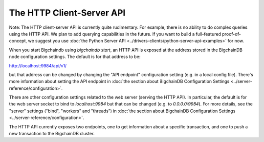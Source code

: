 The HTTP Client-Server API
==========================

Note: The HTTP client-server API is currently quite rudimentary. For example, there is no ability to do complex queries using the HTTP API. We plan to add querying capabilities in the future. If you want to build a full-featured proof-of-concept, we suggest you use :doc:`the Python Server API <../drivers-clients/python-server-api-examples>` for now.

When you start Bigchaindb using `bigchaindb start`, an HTTP API is exposed at the address stored in the BigchainDB node configuration settings. The default is for that address to be:

`http://localhost:9984/api/v1/ <http://localhost:9984/api/v1/>`_

but that address can be changed by changing the "API endpoint" configuration setting (e.g. in a local config file). There's more information about setting the API endpoint in :doc:`the section about BigchainDB Configuration Settings <../server-reference/configuration>`.

There are other configuration settings related to the web server (serving the HTTP API). In particular, the default is for the web server socket to bind to `localhost:9984` but that can be changed (e.g. to `0.0.0.0:9984`). For more details, see the "server" settings ("bind", "workers" and "threads") in :doc:`the section about BigchainDB Configuration Settings <../server-reference/configuration>`.

The HTTP API currently exposes two endpoints, one to get information about a specific transaction, and one to push a new transaction to the BigchainDB cluster.

.. http:get:: /transactions/{tx_id}

   Get the transaction with the ID ``tx_id``.

   This endpoint returns only a transaction from a ``VALID`` or ``UNDECIDED`` block on ``bigchain``, if exists.

   :param tx_id: transaction ID
   :type tx_id: hex string

   **Example request**:

   .. sourcecode:: http

      GET /transactions/7ad5a4b83bc8c70c4fd7420ff3c60693ab8e6d0e3124378ca69ed5acd2578792 HTTP/1.1
      Host: example.com

   **Example response**:

   .. sourcecode:: http

      HTTP/1.1 200 OK
      Content-Type: application/json

      {
        "id":"7ad5a4b83bc8c70c4fd7420ff3c60693ab8e6d0e3124378ca69ed5acd2578792",
        "transaction":{
            "conditions":[
                {
                    "cid":0,
                    "condition":{
                        "details":{
                            "bitmask":32,
                            "public_key":"CwA8s2QYQBfNz4WvjEwmJi83zYr7JhxRhidx6uZ5KBVd",
                            "signature":null,
                            "type":"fulfillment",
                            "type_id":4
                        },
                        "uri":"cc:4:20:sVA_3p8gvl8yRFNTomqm6MaavKewka6dGYcFAuPrRXQ:96"
                    },
                    "new_owners":[
                        "CwA8s2QYQBfNz4WvjEwmJi83zYr7JhxRhidx6uZ5KBVd"
                    ]
                }
            ],
            "data":{
                "payload":null,
                "uuid":"a9999d69-6cde-4b80-819d-ed57f6abe257"
            },
            "fulfillments":[
                {
                    "current_owners":[
                        "JEAkEJqLbbgDRAtMm8YAjGp759Aq2qTn9eaEHUj2XePE"
                    ],
                    "fid":0,
                    "fulfillment":"cf:4:__Y_Um6H73iwPe6ejWXEw930SQhqVGjtAHTXilPp0P01vE_Cx6zs3GJVoO1jhPL18C94PIVkLTGMUB2aKC9qsbIb3w8ejpOf0_I3OCuTbPdkd6r2lKMeVftMyMxkeWoM",
                    "input":{
                        "cid":0,
                        "txid":"598ce4e9a29837a1c6fc337ee4a41b61c20ad25d01646754c825b1116abd8761"
                    }
                }
            ],
            "operation":"TRANSFER",
            "timestamp":"1471423869",
            "version":1
         }
      }

   :statuscode 200: A transaction with that ID was found.
   :statuscode 404: A transaction with that ID was not found.



.. http:post:: /transactions/

   Push a new transaction.

   **Example request**:

   .. sourcecode:: http

      POST /transactions/ HTTP/1.1
      Host: example.com
      Content-Type: application/json

      {
        "id":"7ad5a4b83bc8c70c4fd7420ff3c60693ab8e6d0e3124378ca69ed5acd2578792",
        "transaction":{
            "conditions":[
                {
                    "cid":0,
                    "condition":{
                        "details":{
                            "bitmask":32,
                            "public_key":"CwA8s2QYQBfNz4WvjEwmJi83zYr7JhxRhidx6uZ5KBVd",
                            "signature":null,
                            "type":"fulfillment",
                            "type_id":4
                        },
                        "uri":"cc:4:20:sVA_3p8gvl8yRFNTomqm6MaavKewka6dGYcFAuPrRXQ:96"
                    },
                    "new_owners":[
                        "CwA8s2QYQBfNz4WvjEwmJi83zYr7JhxRhidx6uZ5KBVd"
                    ]
                }
            ],
            "data":{
                "payload":null,
                "uuid":"a9999d69-6cde-4b80-819d-ed57f6abe257"
            },
            "fulfillments":[
                {
                    "current_owners":[
                        "JEAkEJqLbbgDRAtMm8YAjGp759Aq2qTn9eaEHUj2XePE"
                    ],
                    "fid":0,
                    "fulfillment":"cf:4:__Y_Um6H73iwPe6ejWXEw930SQhqVGjtAHTXilPp0P01vE_Cx6zs3GJVoO1jhPL18C94PIVkLTGMUB2aKC9qsbIb3w8ejpOf0_I3OCuTbPdkd6r2lKMeVftMyMxkeWoM",
                    "input":{
                        "cid":0,
                        "txid":"598ce4e9a29837a1c6fc337ee4a41b61c20ad25d01646754c825b1116abd8761"
                    }
                }
            ],
            "operation":"TRANSFER",
            "timestamp":"1471423869",
            "version":1
         }
      }

   **Example response**:

   .. sourcecode:: http

      HTTP/1.1 201 Created
      Content-Type: application/json

      {
        "assignee":"4XYfCbabAWVUCbjTmRTFEu2sc3dFEdkse4r6X498B1s8",
        "id":"7ad5a4b83bc8c70c4fd7420ff3c60693ab8e6d0e3124378ca69ed5acd2578792",
        "transaction":{
            "conditions":[
                {
                    "cid":0,
                    "condition":{
                        "details":{
                            "bitmask":32,
                            "public_key":"CwA8s2QYQBfNz4WvjEwmJi83zYr7JhxRhidx6uZ5KBVd",
                            "signature":null,
                            "type":"fulfillment",
                            "type_id":4
                        },
                        "uri":"cc:4:20:sVA_3p8gvl8yRFNTomqm6MaavKewka6dGYcFAuPrRXQ:96"
                    },
                    "new_owners":[
                        "CwA8s2QYQBfNz4WvjEwmJi83zYr7JhxRhidx6uZ5KBVd"
                    ]
                }
            ],
            "data":{
                "payload":null,
                "uuid":"a9999d69-6cde-4b80-819d-ed57f6abe257"
            },
            "fulfillments":[
                {
                    "current_owners":[
                        "JEAkEJqLbbgDRAtMm8YAjGp759Aq2qTn9eaEHUj2XePE"
                    ],
                    "fid":0,
                    "fulfillment":"cf:4:__Y_Um6H73iwPe6ejWXEw930SQhqVGjtAHTXilPp0P01vE_Cx6zs3GJVoO1jhPL18C94PIVkLTGMUB2aKC9qsbIb3w8ejpOf0_I3OCuTbPdkd6r2lKMeVftMyMxkeWoM",
                    "input":{
                        "cid":0,
                        "txid":"598ce4e9a29837a1c6fc337ee4a41b61c20ad25d01646754c825b1116abd8761"
                    }
                }
            ],
            "operation":"TRANSFER",
            "timestamp":"1471423869",
            "version":1
        }
      }

   :statuscode 201: A new transaction was created.
   :statuscode 400: The transaction was invalid and not created.

   **Disclaimer**

   ``CREATE`` transactions are treated differently from ``TRANSFER`` assets.
   The reason is that a ``CREATE`` transaction needs to be signed by a federation node and not by the client.

   The following python snippet in a client can be used to generate ``CREATE`` transactions before they can be pushed to the API server:

   .. code-block:: python

       from bigchaindb import util
       tx = util.create_and_sign_tx(my_privkey, my_pubkey, my_pubkey, None, 'CREATE')

   When POSTing ``tx`` to the API, the ``CREATE`` transaction will be signed by a federation node.

   A ``TRANSFER`` transaction, that takes an existing input transaction to change ownership can be generated in multiple ways:

   .. code-block:: python

       from bigchaindb import util, Bigchain
       tx = util.create_and_sign_tx(my_privkey, my_pubkey, other_pubkey, input_tx, 'TRANSFER')
       # or
       b = Bigchain()
       tx_unsigned = b.create_transaction(my_pubkey, other_pubkey, input_tx, 'TRANSFER')
       tx = b.sign_transaction(tx_unsigned, my_privkey)

   More information on generating transactions can be found in the `Python server API examples <python-server-api-examples.html>`_